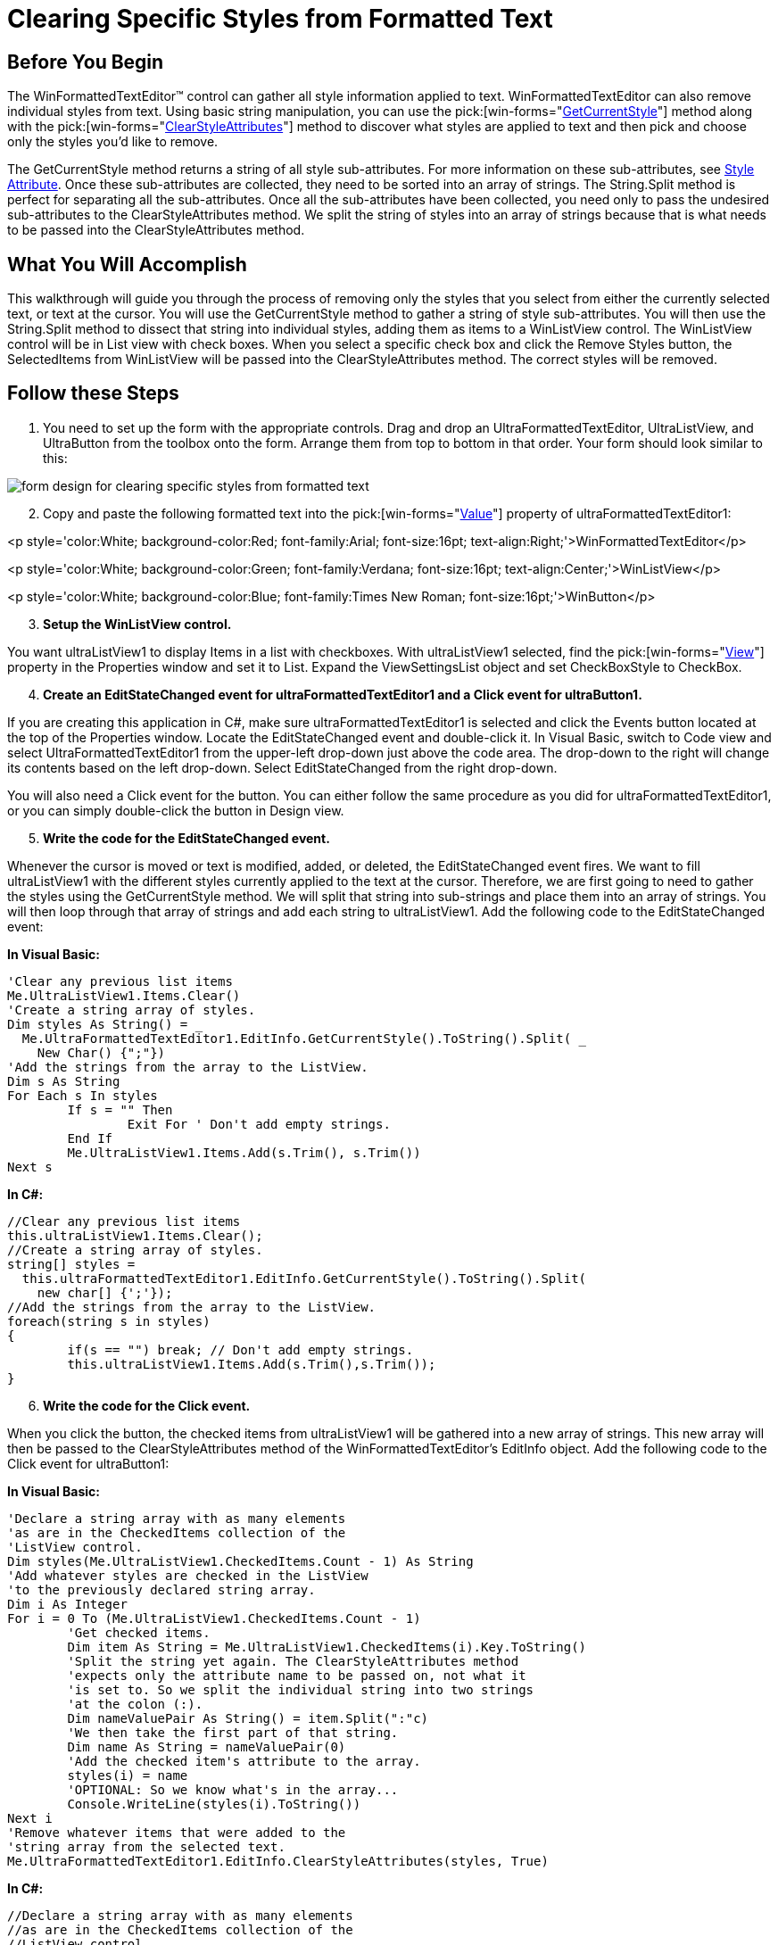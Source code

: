 ﻿////

|metadata|
{
    "name": "winformattedtexteditor-clearing-specific-styles-from-formatted-text",
    "controlName": [],
    "tags": ["How Do I","Styling"],
    "guid": "{C3FCAC77-28B4-4B13-8423-8EA39D6D5D84}",  
    "buildFlags": [],
    "createdOn": "2006-12-09T13:44:30Z"
}
|metadata|
////

= Clearing Specific Styles from Formatted Text

== Before You Begin

The WinFormattedTextEditor™ control can gather all style information applied to text. WinFormattedTextEditor can also remove individual styles from text. Using basic string manipulation, you can use the  pick:[win-forms="link:{ApiPlatform}win{ApiVersion}~infragistics.win.formattedlinklabel.formattedtexteditinfo~getcurrentstyle.html[GetCurrentStyle]"]  method along with the  pick:[win-forms="link:{ApiPlatform}win{ApiVersion}~infragistics.win.formattedlinklabel.formattedtexteditinfo~clearstyleattributes.html[ClearStyleAttributes]"]  method to discover what styles are applied to text and then pick and choose only the styles you'd like to remove.

The GetCurrentStyle method returns a string of all style sub-attributes. For more information on these sub-attributes, see link:winformattedtexteditor-style-attribute.html[Style Attribute]. Once these sub-attributes are collected, they need to be sorted into an array of strings. The String.Split method is perfect for separating all the sub-attributes. Once all the sub-attributes have been collected, you need only to pass the undesired sub-attributes to the ClearStyleAttributes method. We split the string of styles into an array of strings because that is what needs to be passed into the ClearStyleAttributes method.

== What You Will Accomplish

This walkthrough will guide you through the process of removing only the styles that you select from either the currently selected text, or text at the cursor. You will use the GetCurrentStyle method to gather a string of style sub-attributes. You will then use the String.Split method to dissect that string into individual styles, adding them as items to a WinListView control. The WinListView control will be in List view with check boxes. When you select a specific check box and click the Remove Styles button, the SelectedItems from WinListView will be passed into the ClearStyleAttributes method. The correct styles will be removed.

== Follow these Steps

[start=1]
. You need to set up the form with the appropriate controls. Drag and drop an UltraFormattedTextEditor, UltraListView, and UltraButton from the toolbox onto the form. Arrange them from top to bottom in that order. Your form should look similar to this:

image::images/WinFormattedTextEditor_Clearing_Specific_Styles_from_Formatted_Text_01.png[form design for clearing specific styles from formatted text]

[start=2]
. Copy and paste the following formatted text into the  pick:[win-forms="link:{ApiPlatform}win.misc{ApiVersion}~infragistics.win.formattedlinklabel.ultraformattedtexteditorbase~value.html[Value]"]  property of ultraFormattedTextEditor1:

<p style='color:White; background-color:Red; font-family:Arial; font-size:16pt; text-align:Right;'>WinFormattedTextEditor</p>

<p style='color:White; background-color:Green; font-family:Verdana; font-size:16pt; text-align:Center;'>WinListView</p>

<p style='color:White; background-color:Blue; font-family:Times New Roman; font-size:16pt;'>WinButton</p>
[start=3]
. *Setup the WinListView control.*

You want ultraListView1 to display Items in a list with checkboxes. With ultraListView1 selected, find the  pick:[win-forms="link:{ApiPlatform}win.ultrawinlistview{ApiVersion}~infragistics.win.ultrawinlistview.ultralistview~view.html[View]"]  property in the Properties window and set it to List. Expand the ViewSettingsList object and set CheckBoxStyle to CheckBox.
[start=4]
. *Create an EditStateChanged event for ultraFormattedTextEditor1 and a Click event for ultraButton1.*

If you are creating this application in C#, make sure ultraFormattedTextEditor1 is selected and click the Events button located at the top of the Properties window. Locate the EditStateChanged event and double-click it. In Visual Basic, switch to Code view and select UltraFormattedTextEditor1 from the upper-left drop-down just above the code area. The drop-down to the right will change its contents based on the left drop-down. Select EditStateChanged from the right drop-down.

You will also need a Click event for the button. You can either follow the same procedure as you did for ultraFormattedTextEditor1, or you can simply double-click the button in Design view.
[start=5]
. *Write the code for the EditStateChanged event.*

Whenever the cursor is moved or text is modified, added, or deleted, the EditStateChanged event fires. We want to fill ultraListView1 with the different styles currently applied to the text at the cursor. Therefore, we are first going to need to gather the styles using the GetCurrentStyle method. We will split that string into sub-strings and place them into an array of strings. You will then loop through that array of strings and add each string to ultraListView1. Add the following code to the EditStateChanged event:

*In Visual Basic:*

----
'Clear any previous list items
Me.UltraListView1.Items.Clear()
'Create a string array of styles.
Dim styles As String() = _
  Me.UltraFormattedTextEditor1.EditInfo.GetCurrentStyle().ToString().Split( _
    New Char() {";"})
'Add the strings from the array to the ListView.
Dim s As String
For Each s In styles
	If s = "" Then
		Exit For ' Don't add empty strings.
	End If
	Me.UltraListView1.Items.Add(s.Trim(), s.Trim())
Next s
----

*In C#:*

----
//Clear any previous list items
this.ultraListView1.Items.Clear();
//Create a string array of styles.
string[] styles =
  this.ultraFormattedTextEditor1.EditInfo.GetCurrentStyle().ToString().Split(
    new char[] {';'});
//Add the strings from the array to the ListView.
foreach(string s in styles)
{
	if(s == "") break; // Don't add empty strings.
	this.ultraListView1.Items.Add(s.Trim(),s.Trim());
}
----

[start=6]
. *Write the code for the Click event.*

When you click the button, the checked items from ultraListView1 will be gathered into a new array of strings. This new array will then be passed to the ClearStyleAttributes method of the WinFormattedTextEditor's EditInfo object. Add the following code to the Click event for ultraButton1:

*In Visual Basic:*

----
'Declare a string array with as many elements
'as are in the CheckedItems collection of the
'ListView control.
Dim styles(Me.UltraListView1.CheckedItems.Count - 1) As String
'Add whatever styles are checked in the ListView 
'to the previously declared string array.
Dim i As Integer
For i = 0 To (Me.UltraListView1.CheckedItems.Count - 1)
	'Get checked items.
	Dim item As String = Me.UltraListView1.CheckedItems(i).Key.ToString()
	'Split the string yet again. The ClearStyleAttributes method
	'expects only the attribute name to be passed on, not what it
	'is set to. So we split the individual string into two strings
	'at the colon (:).
	Dim nameValuePair As String() = item.Split(":"c)
	'We then take the first part of that string.
	Dim name As String = nameValuePair(0)
	'Add the checked item's attribute to the array.
	styles(i) = name
	'OPTIONAL: So we know what's in the array...
	Console.WriteLine(styles(i).ToString())
Next i
'Remove whatever items that were added to the 
'string array from the selected text.
Me.UltraFormattedTextEditor1.EditInfo.ClearStyleAttributes(styles, True)
----

*In C#:*

----
//Declare a string array with as many elements
//as are in the CheckedItems collection of the
//ListView control.
string[] styles = new string[this.ultraListView1.CheckedItems.Count];
//Add whatever styles are checked in the ListView 
//to the previously declared string array.
for(int i = 0; i < this.ultraListView1.CheckedItems.Count; i++)
{
	//Get checked items.
	string item = this.ultraListView1.CheckedItems[i].Key.ToString();
	//Split the string yet again. The ClearStyleAttributes method
	//expects only the attribute name to be passed on, not what it
	//is set to. So we split the individual string into two strings
	//at the colon (:).
	string[] nameValuePair = item.Split( ':' );
	//We then take the first part of that string.
	string name = nameValuePair[0];
	//Add the checked item's attribute to the array.
	styles[i] = name;
	//OPTIONAL: So we know what's in the array...
	Console.WriteLine(styles[i].ToString());
}
//Remove whatever items that were added to the 
//string array from the selected text.
this.ultraFormattedTextEditor1.EditInfo.ClearStyleAttributes(styles, true);
----

[start=7]
. *Run the application.*

Place the cursor over 'WinFormattedTextEditor'. The applied styles shows up in the WinListView control. Select a few styles and click the button.

image::images/WinFormattedTextEditor_Clearing_Specific_Styles_from_Formatted_Text_02.png[clearing specific styles from formatted text in ultraformattedtexteditor]

After you click the button, those specific styles are removed from the 'WinFormattedTextEditor' text. You will also notice that the styles were removed from the WinListView control as well.

image::images/WinFormattedTextEditor_Clearing_Specific_Styles_from_Formatted_Text_03.png[clearing specific styles from formatted text in ultraformattedtexteditor]